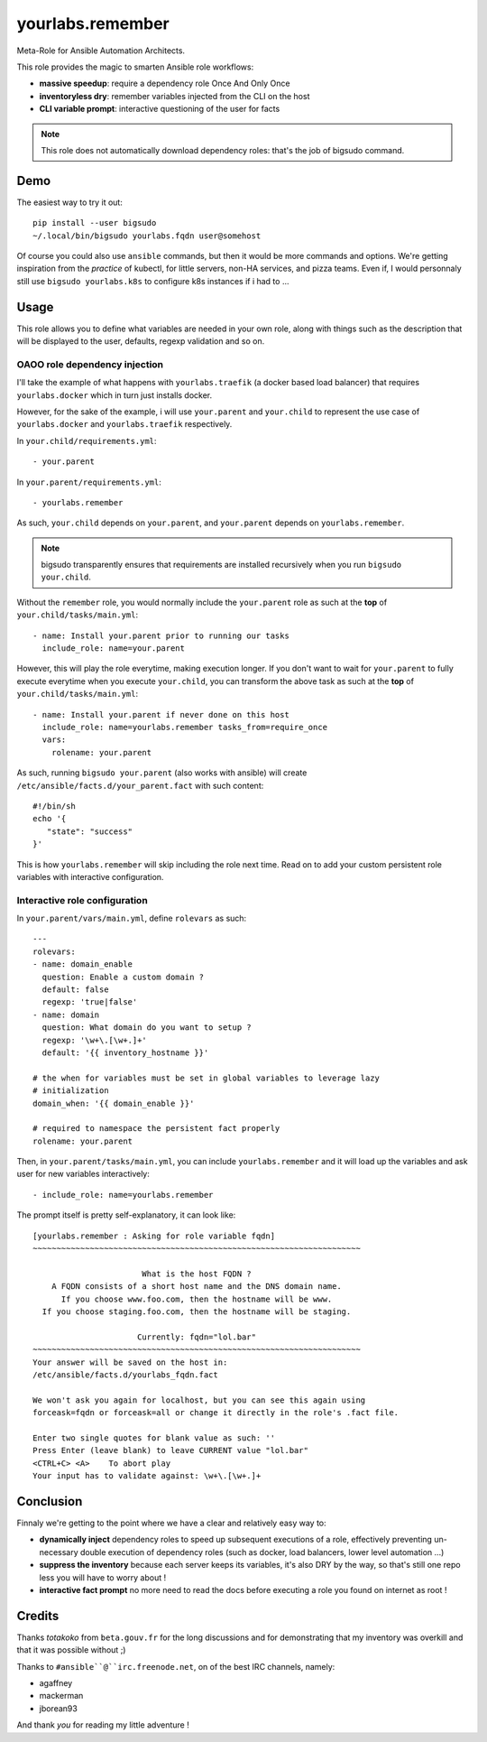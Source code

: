 yourlabs.remember
`````````````````

Meta-Role for Ansible Automation Architects.

This role provides the magic to smarten Ansible role workflows:

- **massive speedup**: require a dependency role Once And Only Once
- **inventoryless dry**: remember variables injected from the CLI on the host
- **CLI variable prompt**: interactive questioning of the user for facts

.. note:: This role does not automatically download dependency roles: that's
          the job of bigsudo command.

Demo
====

The easiest way to try it out::

   pip install --user bigsudo
   ~/.local/bin/bigsudo yourlabs.fqdn user@somehost

Of course you could also use ``ansible`` commands, but then it would be more
commands and options. We're getting inspiration from the *practice* of kubectl,
for little servers, non-HA services, and pizza teams. Even if, I would
personnaly still use ``bigsudo yourlabs.k8s`` to configure k8s instances if i
had to ...

Usage
=====

This role allows you to define what variables are needed in your own role,
along with things such as the description that will be displayed to the user,
defaults, regexp validation and so on.

OAOO role dependency injection
------------------------------

I'll take the example of what happens with ``yourlabs.traefik`` (a docker based
load balancer) that requires ``yourlabs.docker`` which in turn just installs
docker.

However, for the sake of the example, i will use ``your.parent`` and
``your.child`` to represent the use case of ``yourlabs.docker`` and
``yourlabs.traefik`` respectively.

In ``your.child/requirements.yml``::

   - your.parent

In ``your.parent/requirements.yml``::

   - yourlabs.remember

As such, ``your.child`` depends on ``your.parent``, and ``your.parent``
depends on ``yourlabs.remember``.

.. note:: bigsudo transparently ensures that requirements are installed
          recursively when you run ``bigsudo your.child``.

Without the ``remember`` role, you would normally include the ``your.parent``
role as such at the **top** of ``your.child/tasks/main.yml``::

   - name: Install your.parent prior to running our tasks
     include_role: name=your.parent

However, this will play the role everytime, making execution longer. If you
don't want to wait for ``your.parent`` to fully execute everytime when you
execute ``your.child``, you can transform the above task as such at the **top**
of ``your.child/tasks/main.yml``::

   - name: Install your.parent if never done on this host
     include_role: name=yourlabs.remember tasks_from=require_once
     vars:
       rolename: your.parent

As such, running ``bigsudo your.parent`` (also works with ansible) will create
``/etc/ansible/facts.d/your_parent.fact`` with such content::

   #!/bin/sh
   echo '{
      "state": "success"
   }'

This is how ``yourlabs.remember`` will skip including the role next time. Read
on to add your custom persistent role variables with interactive configuration.

Interactive role configuration
------------------------------

In ``your.parent/vars/main.yml``, define ``rolevars`` as such::

  ---
  rolevars:
  - name: domain_enable
    question: Enable a custom domain ?
    default: false
    regexp: 'true|false'
  - name: domain
    question: What domain do you want to setup ?
    regexp: '\w+\.[\w+.]+'
    default: '{{ inventory_hostname }}'

  # the when for variables must be set in global variables to leverage lazy
  # initialization
  domain_when: '{{ domain_enable }}'

  # required to namespace the persistent fact properly
  rolename: your.parent

Then, in ``your.parent/tasks/main.yml``, you can include
``yourlabs.remember`` and it will load up the variables and ask user for new
variables interactively::

   - include_role: name=yourlabs.remember

The prompt itself is pretty self-explanatory, it can look like::

   [yourlabs.remember : Asking for role variable fqdn]
   ~~~~~~~~~~~~~~~~~~~~~~~~~~~~~~~~~~~~~~~~~~~~~~~~~~~~~~~~~~~~~~~~~~~~~

                          What is the host FQDN ?
       A FQDN consists of a short host name and the DNS domain name.
         If you choose www.foo.com, then the hostname will be www.
     If you choose staging.foo.com, then the hostname will be staging.

                         Currently: fqdn="lol.bar"
   ~~~~~~~~~~~~~~~~~~~~~~~~~~~~~~~~~~~~~~~~~~~~~~~~~~~~~~~~~~~~~~~~~~~~~
   Your answer will be saved on the host in:
   /etc/ansible/facts.d/yourlabs_fqdn.fact

   We won't ask you again for localhost, but you can see this again using
   forceask=fqdn or forceask=all or change it directly in the role's .fact file.

   Enter two single quotes for blank value as such: ''
   Press Enter (leave blank) to leave CURRENT value "lol.bar"
   <CTRL+C> <A>    To abort play
   Your input has to validate against: \w+\.[\w+.]+

Conclusion
==========

Finnaly we're getting to the point where we have a clear and relatively easy way to:

- **dynamically inject** dependency roles to speed up subsequent executions of
  a role, effectively preventing un-necessary double execution of dependency
  roles (such as docker, load balancers, lower level automation ...)
- **suppress the inventory** because each server keeps its variables, it's also
  DRY by the way, so that's still one repo less you will have to worry about !
- **interactive fact prompt** no more need to read the docs before executing a
  role you found on internet as root !

Credits
=======

Thanks *totakoko* from ``beta.gouv.fr`` for the long discussions and for
demonstrating that my inventory was overkill and that it was possible without ;)

Thanks to ``#ansible``@``irc.freenode.net``, on of the best IRC channels, namely:

- agaffney
- mackerman
- jborean93

And thank *you* for reading my little adventure !

